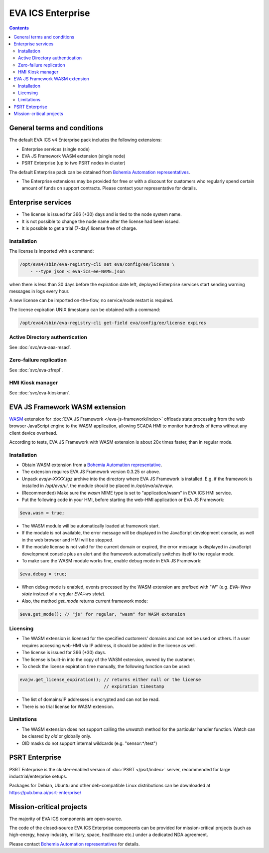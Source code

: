 EVA ICS Enterprise
******************

.. contents::

General terms and conditions
============================

The default EVA ICS v4 Enterprise pack includes the following extensions:

* Enterprise services (single node)
* EVA JS Framework WASM extension (single node)
* PSRT Enterprise (up to two PSRT nodes in cluster)

The default Enterprise pack can be obtained from `Bohemia Automation
representatives <https://www.bohemia-automation.com/contacts/>`_.

* The Enterprise extensions may be provided for free or with a discount for
  customers who regularly spend certain amount of funds on support contracts.
  Please contact your representative for details.

Enterprise services
===================

* The license is issued for 366 (+30) days and is tied to the node system name.

* It is not possible to change the node name after the license had been issued.

* It is possible to get a trial (7-day) license free of charge.

.. _eva4_ee_license_install:

Installation
------------

The license is imported with a command:

.. code:: shell

    /opt/eva4/sbin/eva-registry-cli set eva/config/ee/license \
        - --type json < eva-ics-ee-NAME.json

when there is less than 30 days before the expiration date left, deployed
Enterprise services start sending warning messages in logs every hour.

A new license can be imported on-the-flow, no service/node restart is required.

The license expiration UNIX timestamp can be obtained with a command:

.. code:: shell

    /opt/eva4/sbin/eva-registry-cli get-field eva/config/ee/license expires

Active Directory authentication
-------------------------------

See :doc:`svc/eva-aaa-msad`.

Zero-failure replication
------------------------

See :doc:`svc/eva-zfrepl`.

HMI Kiosk manager
-----------------

See :doc:`svc/eva-kioskman`.

EVA JS Framework WASM extension
===============================

`WASM <https://webassembly.org>`_ extension for :doc:`EVA JS Framework
</eva-js-framework/index>` offloads state processing from
the web browser JavaScript engine to the WASM application, allowing SCADA HMI
to monitor hundreds of items without any client device overhead.

According to tests, EVA JS Framework with WASM extension is about 20x times
faster, than in regular mode.

Installation
------------

* Obtain WASM extension from a `Bohemia Automation representative
  <https://www.bohemia-automation.com/contacts/>`_.

* The extension requires EVA JS Framework version 0.3.25 or above.

* Unpack *evajw-XXXX.tgz* archive into the directory where EVA JS Framework is
  installed. E.g. if the framework is installed in */opt/eva/ui*, the module
  should be placed in */opt/eva/ui/evajw*.

* (Recommended) Make sure the *wasm* MIME type is set to "application/wasm" in
  EVA ICS HMI service.

* Put the following code in your HMI, before starting the web-HMI application
  or EVA JS Framework:

.. code:: javascript

    $eva.wasm = true;

* The WASM module will be automatically loaded at framework start.

* If the module is not available, the error message will be displayed in the
  JavaScript development console, as well in the web browser and HMI will be
  stopped.

* If the module license is not valid for the current domain or expired, the
  error message is displayed in JavaScript development console plus an alert
  and the framework automatically switches itself to the regular mode.

* To make sure the WASM module works fine, enable debug mode in EVA JS
  Framework:

.. code:: javascript

    $eva.debug = true;

* When debug mode is enabled, events processed by the WASM extension are
  prefixed with "W" (e.g. *EVA::Wws state* instead of a regular *EVA::ws
  state*).

* Also, the method *get_mode* returns current framework mode:

.. code:: javascript

    $eva.get_mode(); // "js" for regular, "wasm" for WASM extension

Licensing
---------

* The WASM extension is licensed for the specified customers' domains and can
  not be used on others. If a user requires accessing web-HMI via IP address,
  it should be added in the license as well.

* The license is issued for 366 (+30) days.

* The license is built-in into the copy of the WASM extension, owned by the
  customer.

* To check the license expiration time manually, the following function can be
  used:

.. code:: javascript

    evajw.get_license_expiration(); // returns either null or the license
                                    // expiration timestamp

* The list of domains/IP addresses is encrypted and can not be read.

* There is no trial license for WASM extension.

Limitations
-----------

* The WASM extension does not support calling the *unwatch* method for the
  particular handler function. Watch can be cleared by *oid* or globally only.

* OID masks do not support internal wildcards (e.g. "sensor:\*/test")

PSRT Enterprise
===============

PSRT Enterprise is the cluster-enabled version of :doc:`PSRT </psrt/index>`
server, recommended for large industrial/enterprise setups.

Packages for Debian, Ubuntu and other deb-compatible Linux distributions can be
downloaded at https://pub.bma.ai/psrt-enterprise/

Mission-critical projects
=========================

The majority of EVA ICS components are open-source.

The code of the closed-source EVA ICS Enterprise components can be provided for
mission-critical projects (such as high-energy, heavy industry, military,
space, healthcare etc.) under a dedicated NDA agreement.

Please contact `Bohemia Automation representatives
<https://www.bohemia-automation.com/contacts/>`_ for details.
